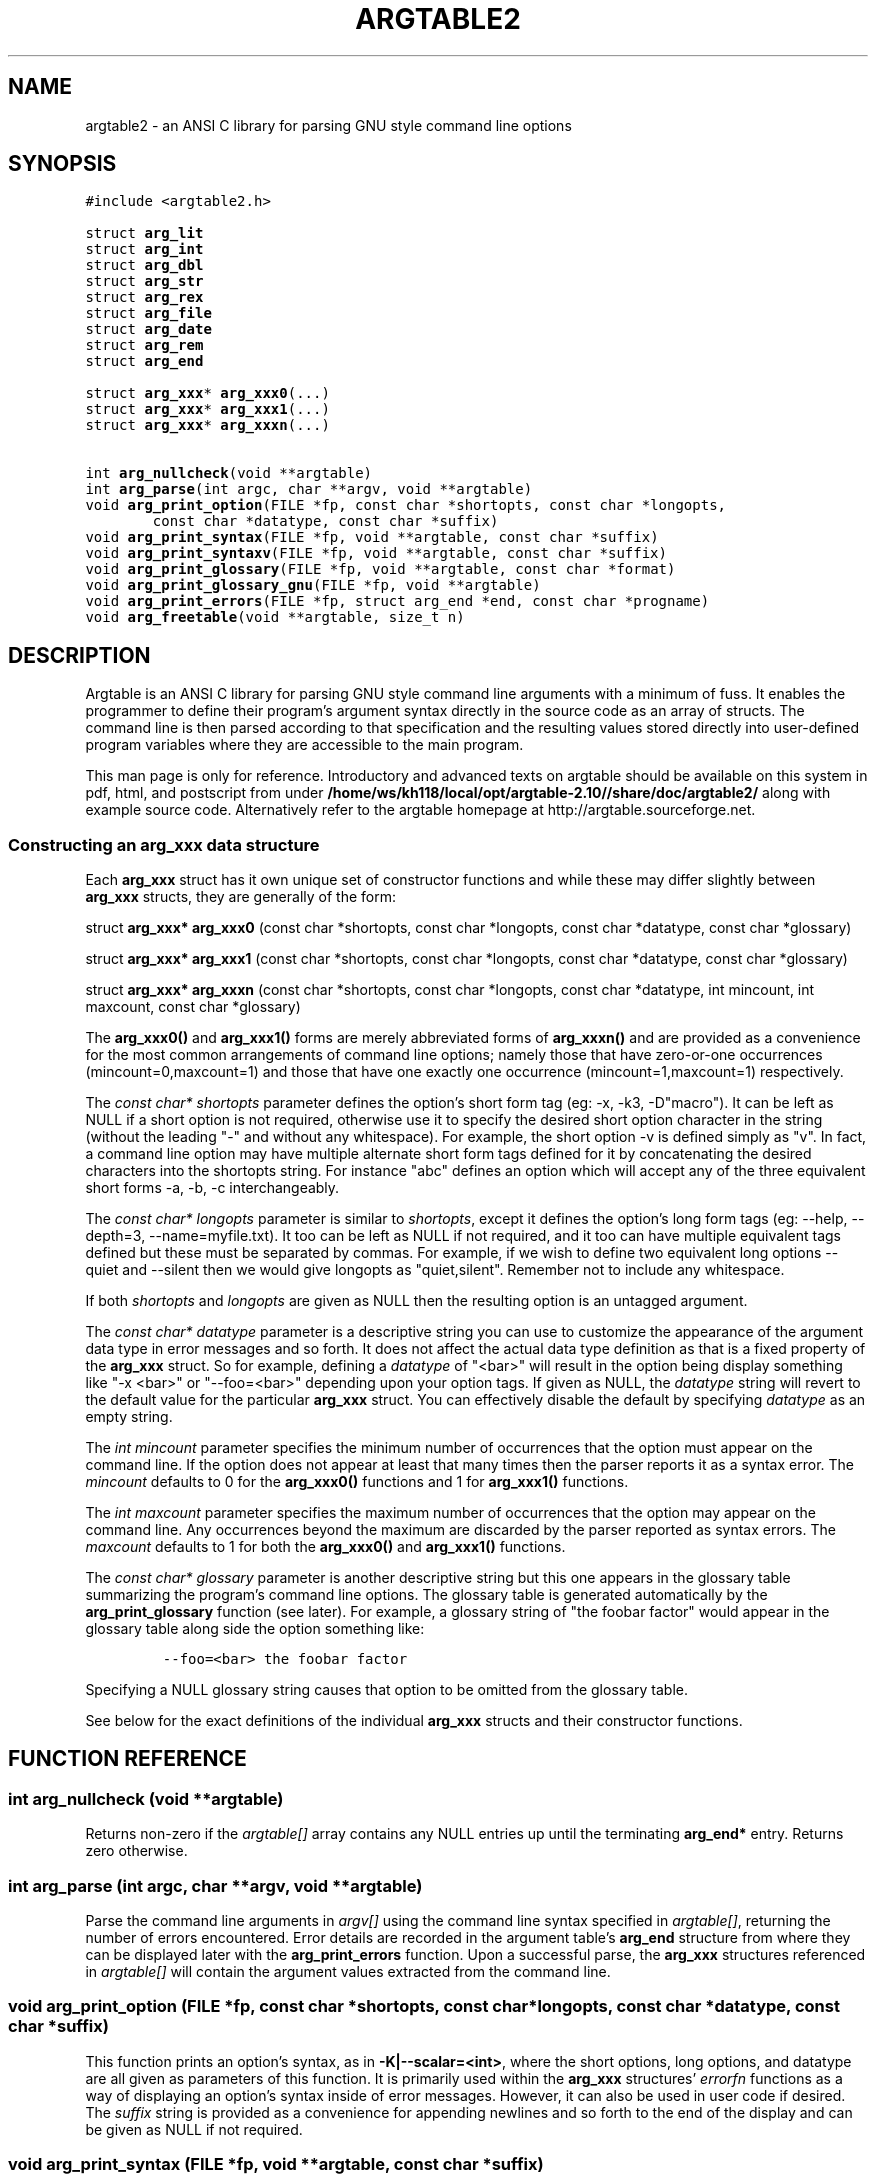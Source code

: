 .TH ARGTABLE2 3 "Jan 2008" "Argtable2\-10" "Argtable programmer's manual"
.SH NAME
argtable2 \- an ANSI C library for parsing GNU style command line options
.SH SYNOPSIS
.nf
\fC#include <argtable2.h>\fP

.RB "struct " arg_lit
.RB "struct " arg_int
.RB "struct " arg_dbl
.RB "struct " arg_str
.RB "struct " arg_rex
.RB "struct " arg_file
.RB "struct " arg_date
.RB "struct " arg_rem
.RB "struct " arg_end
.PP
.RB "struct " arg_xxx "* " arg_xxx0 (...)
.RB "struct " arg_xxx "* " arg_xxx1 (...)
.RB "struct " arg_xxx "* " arg_xxxn (...)
.PP
.RB "int " arg_nullcheck "(void **argtable)"
.RB "int " arg_parse "(int argc, char **argv, void **argtable)"
.RB "void " arg_print_option "(FILE *fp, const char *shortopts, const char *longopts,"
.RB "        const char *datatype, const char *suffix)"
.RB "void " arg_print_syntax "(FILE *fp, void **argtable, const char *suffix)"
.RB "void " arg_print_syntaxv "(FILE *fp, void **argtable, const char *suffix)"
.RB "void " arg_print_glossary "(FILE *fp, void **argtable, const char *format)"
.RB "void " arg_print_glossary_gnu "(FILE *fp, void **argtable)"
.RB "void " arg_print_errors "(FILE *fp, struct arg_end *end, const char *progname)"
.RB "void " arg_freetable "(void **argtable, size_t n)"
.SH DESCRIPTION
Argtable is an ANSI C library for parsing GNU style command line arguments with a minimum of fuss. It enables the programmer to define their program's argument syntax directly in the source code as an array of structs. The command line is then parsed according to that specification and the resulting values stored directly into user\-defined program variables where they are accessible to the main program.
.PP
This man page is only for reference. Introductory and advanced texts on argtable should be 
available on this system in pdf, html, and postscript from under \fB/home/ws/kh118/local/opt/argtable-2.10//share/doc/argtable2/\fP along with example source code.
Alternatively refer to the argtable homepage at http://argtable.sourceforge.net.
.SS Constructing an arg_xxx data structure
Each \fBarg_xxx\fP struct has it own unique set of constructor functions
and while these may differ slightly between \fBarg_xxx\fP structs,
they are generally of the form:
.PP
struct \fBarg_xxx* arg_xxx0\fP (const char *shortopts, const char *longopts, const char *datatype, const char *glossary)
.PP
struct \fBarg_xxx* arg_xxx1\fP (const char *shortopts, const char *longopts, const char *datatype, const char *glossary)
.PP
struct \fBarg_xxx* arg_xxxn\fP (const char *shortopts, const char *longopts, const char *datatype, int mincount, int maxcount, const char *glossary)
.PP
The \fBarg_xxx0()\fP and \fBarg_xxx1()\fP forms are merely abbreviated
forms of \fBarg_xxxn()\fP and are provided as a convenience for
the most common arrangements of command line options; namely those
that have zero\-or\-one occurrences (mincount=0,maxcount=1) and those
that have one exactly one occurrence (mincount=1,maxcount=1) respectively.
.PP
The \fIconst char* shortopts\fP parameter defines the option's short
form tag (eg: \-x, \-k3, \-D"macro").
It can be left as NULL if a short option is not required, otherwise use it to
specify the desired short option character in the string (without the
leading "\-" and without any whitespace).
For example, the short option \-v is defined simply as "v".
In fact, a command line option may have multiple alternate short form
tags defined for it by concatenating the desired characters into the
shortopts string.
For instance "abc" defines an option which will accept any of the three
equivalent short forms \-a, \-b, \-c interchangeably.
.PP
The \fIconst char* longopts\fP parameter is similar to \fIshortopts\fP,
except it defines the option's long form tags (eg: \-\-help, \-\-depth=3, \-\-name=myfile.txt).
It too can be left as NULL if not required, and it too can have multiple
equivalent tags defined but these must be separated by commas.
For example, if we wish to define two equivalent long options \-\-quiet and
\-\-silent then we would give longopts as "quiet,silent". Remember not to
include any whitespace.
.PP
If both \fIshortopts\fP and \fIlongopts\fP are given as NULL then the
resulting option is an untagged argument.
.PP
The \fIconst char* datatype\fP parameter is a descriptive string you
can use to customize the appearance of the argument data type in error
messages and so forth. It does not affect the actual data type definition
as that is a fixed property of the \fBarg_xxx\fP struct.
So for example, defining a \fIdatatype\fP of "<bar>" will result in the option
being display something like "\-x <bar>" or "\-\-foo=<bar>" depending upon
your option tags.
If given as NULL, the \fIdatatype\fP string will revert to the default
value for the particular \fBarg_xxx\fP struct.
You can effectively disable the default by specifying \fIdatatype\fP
as an empty string.
.PP
The \fIint mincount\fP parameter specifies the minimum number of occurrences
that the option must appear on the command line.
If the option does not appear at least that many times then the parser
reports it as a syntax error.
The \fImincount\fP defaults to 0 for the \fBarg_xxx0()\fP functions and
1 for \fBarg_xxx1()\fP functions.
.PP
The \fIint maxcount\fP parameter specifies the maximum number of occurrences
that the option may appear on the command line.
Any occurrences beyond the maximum are discarded by the parser
reported as syntax errors.
The \fImaxcount\fP defaults to 1 for both the \fBarg_xxx0()\fP and \fBarg_xxx1()\fP functions.
.PP
The \fIconst char* glossary\fP parameter is another descriptive string
but this one appears in the glossary table summarizing the program's
command line options.
The glossary table is generated automatically by the \fBarg_print_glossary\fP
function (see later). For example, a glossary string of "the foobar factor"
would appear in the glossary table along side the option something like:
.IP
\fC\-\-foo=<bar>    the foobar factor\fP
.PP
Specifying a NULL glossary string causes that option to be omitted from
the glossary table.
.PP
See below for the exact definitions of the individual \fBarg_xxx\fP
structs and their constructor functions.
.fi

.SH FUNCTION REFERENCE
.in +1c
.SS "int arg_nullcheck (void **argtable)"
Returns non\-zero if the \fIargtable[]\fP array contains any NULL entries
up until the terminating \fBarg_end*\fP entry.
Returns zero otherwise.
.SS "int arg_parse (int argc, char **argv, void **argtable)"
Parse the command line arguments in \fIargv[]\fP using the command line syntax
specified in \fIargtable[]\fP, returning the number of errors encountered.
Error details are recorded in the argument table's
\fBarg_end\fP structure from where they can be displayed later with
the \fBarg_print_errors\fP function.
Upon a successful parse, the \fBarg_xxx\fP structures referenced in \fIargtable[]\fP
will contain the argument values extracted from the command line.
.SS "void arg_print_option (FILE *fp, const char *shortopts, const char *longopts, const char *datatype, const char *suffix)"
This function prints an option's syntax, as in \fB\-K|\-\-scalar=<int>\fP,
where the short options, long options, and datatype are all given
as parameters of this function.
It is primarily used within the \fBarg_xxx\fP structures' \fIerrorfn\fP
functions as a way of displaying an option's syntax inside of error
messages. However, it can also be used in user code if desired.
The \fIsuffix\fP string is provided as a convenience for appending newlines
and so forth to the end of the display and can be given as NULL if not required.
.SS "void arg_print_syntax (FILE *fp, void **argtable, const char *suffix)"
Prints the GNU style command line syntax for the given argument table,
as in: [\-abcv] [\-\-scalar=<n>] [\-o myfile] <file> [<file>]
.br
The \fIsuffix\fP string is provided as a convenience for appending newlines
and so forth to the end of the display and can be given as NULL if not required.
.SS "void arg_print_syntaxv (FILE *fp, void **argtable, const char *suffix)"
Prints the verbose form of the command line syntax for the given argument table,
as in: [\-a] [\-b] [\-c] [\-\-scalar=<n>] [\-o myfile] [\-v|\-\-verbose] <file> [<file>]
.br
The \fIsuffix\fP string is provided as a convenience for appending newlines
and so forth to the end of the display and can be given as NULL if not required.
.SS "void arg_print_glossary (FILE *fp, void **argtable, const char *format)"
Prints a glossary table describing each option in the given argument table.
The \fIformat\fP string is passed to printf to control the formatting of
each entry in the the glossary.
It must have exactly two "%s" format parameters as in "%\-25s %s\\n",
the first is for the option's syntax and the second for its glossary string.
If an option's glossary string is NULL then that option in omitted from
the glossary display.
.SS "void arg_print_glossary_gnu (FILE *fp, void **argtable)"
An alternate form of \fBarg_print_glossary()\fP that prints the glossary
using strict GNU formatting conventions wherein long options are vertically aligned in
a second column, and lines are wrapped at 80 characters.
.SS "void arg_print_errors (FILE *fp, struct \fBarg_end\fP *end, const char *progname)"
Prints the details of all errors stored in the \fIend\fP data structure.
The \fIprogname\fP string is prepended to each error message.
.SS "void arg_freetable (void ** argtable, size_t n)"
Deallocates the memory used by each \fBarg_xxx\fP struct referenced by \fIargtable[]\fP.
It does this by calling \fBfree\fP for each of the \fIn\fP pointers in the argtable array
and then nulling them for safety.

.SH "LITERAL OPTIONS (struct arg_lit)"
.SS Command line examples
\-x, \-y, \-z, \-\-help, \-\-verbose
.SS Data Structure
.nf
struct \fBarg_lit\fP
   {
   struct \fBarg_hdr\fP hdr;
   int count;
   };
.fi
.SS Constructor Functions
.PP
.HP
struct \fBarg_lit* arg_lit0\fP (const char *shortopts, const char *longopts, const char *glossary)
.HP
struct \fBarg_lit* arg_lit1\fP (const char *shortopts, const char *longopts, const char *glossary)
.HP
struct \fBarg_lit* arg_litn\fP (const char *shortopts, const char *longopts, int mincount, int maxcount, const char *glossary)
.SS Description
Literal options take no argument values so all that is to be seen in the
\fBarg_lit\fP struct is the \fIcount\fP of the number of times the option was
present on the command line.
Upon a successful parse, \fIcount\fP is guaranteed to be within
the \fImincount\fP and \fImaxcount\fP limits set for the option at construction.

.SH "INTEGER OPTIONS (struct arg_int)"
.SS Command line examples
\-x2, \-y 7, \-z\-3, \-\-size=734, \-\-count 124
.SS Data Structure
.nf
struct \fBarg_int\fP
   {
   struct \fBarg_hdr\fP hdr;
   int count;
   int *ival;
   };
.fi
.SS Constructor Functions
.PP
.HP
struct \fBarg_int* arg_int0\fP (const char *shortopts, const char *longopts, const char *datatype, const char *glossary)
.HP
struct \fBarg_int* arg_int1\fP (const char *shortopts, const char *longopts, const char *datatype, const char *glossary)
.HP
struct \fBarg_int* arg_intn\fP (const char *shortopts, const char *longopts, const char *datatype, int mincount, int maxcount, const char *glossary
.SS Description
The \fBarg_int\fP struct contains the \fIcount\fP of the number of times
the option was present on the command line and a pointer (\fIival\fP) to
an array containing the integer values given with those particular options.
The array is fixed at construction time to hold \fImaxcount\fP integers at most.
.PP
Upon a successful parse, \fIcount\fP is guaranteed to be within
the \fImincount\fP and \fImaxcount\fP limits set for the option at construction
with the appropriate values store in the \fIival\fP array.
The parser will not accept any values beyond that limit.
.PP
It is quite acceptable to set default values in the \fIival\fP array prior
to calling arg_parse if desired as the parser does alter \fIival\fP entries
for which no command line argument is received.

.SH "DOUBLE OPTIONS (struct arg_dbl)"
.SS Command line examples
\-x2.234, \-y 7e\-03, \-z\-3.3E+6, \-\-pi=3.1415, \-\-tolerance 1.0E-6
.SS Data Structure
.nf
struct \fBarg_dbl\fP
   {
   struct \fBarg_hdr\fP hdr;
   int count;
   double *dval;
   };
.fi
.SS Constructor Functions
.PP
.HP
struct \fBarg_dbl* arg_dbl0\fP (const char *shortopts, const char *longopts, const char *datatype, const char *glossary)
.HP
struct \fBarg_dbl* arg_dbl1\fP (const char *shortopts, const char *longopts, const char *datatype, const char *glossary)
.HP
struct \fBarg_dbl* arg_dbln\fP (const char *shortopts, const char *longopts, const char *datatype, int mincount, int maxcount, const char *glossary
.SS Description
Like \fBarg_int\fP but the arguments values are stored as doubles in \fIdval\fP.

.SH "STRING OPTIONS (struct arg_str)"
.SS Command line examples
\-Dmacro, \-t mytitle, \-m "my message string", \-\-title="hello world"
.SS Data Structure
.nf
struct \fBarg_str\fP
   {
   struct \fBarg_hdr\fP hdr;
   int count;
   const char **sval;
   };
.fi
.SS Constructor Functions
.PP
.HP
struct \fBarg_str* arg_str0\fP (const char *shortopts, const char *longopts, const char *datatype, const char *glossary)
.HP
struct \fBarg_str* arg_str1\fP (const char *shortopts, const char *longopts, const char *datatype, const char *glossary)
.HP
struct \fBarg_str* arg_strn\fP (const char *shortopts, const char *longopts, const char *datatype, int mincount, int maxcount, const char *glossary)
.SS Description
The \fBarg_str\fP struct contains the \fIcount\fP of the number of times
the option was present on the command line and a pointer (\fIsval\fP) to
an array containing pointers to the parsed string values.
The array is fixed at construction time to hold \fImaxcount\fP string pointers at most.
These pointers in this array reference the actual command line string buffers stored in argv[],
so the string contents should not be should not be altered.
Although it is quite acceptable to set default string pointers in the \fIsval\fP array prior
to calling arg_parse as the parser does alter them if no matching command line argument is received.

.SH "REGULAR EXPRESSION OPTIONS (struct arg_rex)"
.SS Command line examples
"hello world", \-t mytitle, \-m "my message string", \-\-title="hello world"
.SS Data Structure
.nf
struct \fBarg_rex\fP
   {
   struct \fBarg_hdr\fP hdr;
   int count;
   const char **sval;
   };
.fi
.SS Constructor Functions
.PP
.HP
struct \fBarg_rex* arg_rex0\fP (const char *shortopts, const char *longopts, const char *pattern, const char *datatype, int flags, const char *glossary)
.HP
struct \fBarg_rex* arg_rex1\fP (const char *shortopts, const char *longopts, const char *pattern, const char *datatype, int flags, const char *glossary)
.HP
struct \fBarg_rex* arg_rexn\fP (const char *shortopts, const char *longopts, const char *pattern, const char *datatype, int mincount, int maxcount, int flags, const char *glossary)
.SS Description
Like \fBarg_str\fP but but the string argument values are only accepted if they match a predefined regular expression.
The regular expression is defined by the \fIpattern\fP parameter passed to the \fIarg_rex\fP constructor.
The regular expression parsing is done using regex, and its behaviour can be controlled via standard regex bit flags
which are passed to argtable via the \fIflags\fP parameter in the \fIarg_rex\fP conbstructors. However the only two regex
flags that are relevant to argtable are REG_EXTENDED (use extended regular expressions rather than basic ones)
and REG_ICASE (ignore case). These may be logically ORed if desired.
This argument type is useful for matching command line keywords, particularly if case insensitive strings or pattern matching is required. See \fBregex(3)\fP for more details of regular expression matching.
.SS Restrictions
Argtable does not support \fBarg_date\fP functionality under Microsoft Windows platforms as the
Microsoft compilers do include the necessary \fBregex\fP support as standard.

.SH "FILENAME OPTIONS (struct arg_file)"
.SS Command line examples
\-o myfile, \-Ihome/foo/bar, \-\-input=~/doc/letter.txt, \-\-name a.out
.SS Data Structure
.nf
struct \fBarg_file\fP
   {
   struct \fBarg_hdr\fP hdr;
   int count;
   const char **filename;
   const char **basename;
   const char **extension;
   };
.fi
.SS Constructor Functions
.PP
.HP
struct \fBarg_file* arg_file0\fP (const char *shortopts, const char *longopts, const char *datatype, const char *glossary)
.HP
struct \fBarg_file* arg_file1\fP (const char *shortopts, const char *longopts, const char *datatype, const char *glossary)
.HP
struct \fBarg_file* arg_filen\fP (const char *shortopts, const char *longopts, const char *datatype, int mincount, int maxcount, const char *glossary)
.SS Description
Like \fBarg_str\fP but the argument strings are presumed to
have filename qualities so some additional pasring is done to
separate out the filename's basename and extension (if they exist).
The three arrays filename[], basename[], extension[] each store up
to maxcount entries, and the i'th entry of each of these arrays
refer to different components of the same string buffer.
.PP
For instance, \fB\-o /home/heitmann/mydir/foo.txt\fP would be parsed as:
.in +1c
.nf
filename[i]  = "/home/heitmann/mydir/foo.txt"
basename[i]  =                      "foo.txt"
extension[i] =                          "txt"
.fi
.in
.PP
If the filename has no leading path then the
basename is the same as the filename,
and if no extension could be identified
then it is given as NULL. Note that filename
extensions are defined as all text following the last "."
in the filename.
Thus \fB\-o foo\fP would be parsed as:
.in +1c
.nf
filename[i]  = "foo"
basename[i]  = "foo"
extension[i] = NULL
.fi
.in
.PP
As with arg_str, the string pointers in \fIfilename[]\fP,
\fIbasename[]\fP, and \fIextension[]\fP actually refer to
the original \fIargv[]\fP command line string buffers
so you should not attempt to alter them.
.PP
Note also that the parser only ever treats the filenames as strings
and never attempts to open them as files or perform any directory
lookups on them.

.SH "DATE/TIME OPTIONS (struct arg_date)"
.SS Command line examples
12/31/04, \-d 1982\-11\-28, \-\-time 23:59
.SS Data Structure
.nf
struct \fBarg_date\fP
   {
   struct \fBarg_hdr\fP hdr;
   const char *format; 
   int count;
   struct tm *tmval;
   };
.fi
.SS Constructor Functions
.PP
.HP
struct \fBarg_date* arg_date0\fP (const char *shortopts, const char *longopts, const char *format, const char *datatype, const char *glossary) 
.HP
struct \fBarg_date* arg_date1\fP (const char *shortopts, const char *longopts, const char *format, const char *datatype, const char *glossary)
.HP
struct \fBarg_date* arg_daten\fP (const char *shortopts, const char *longopts, const char *format, const char *datatype, int mincount, int maxcount, const char *glossary)
.SS Description
Accepts a timestamp string from the command line and converts it to \fIstruct tm\fP format using the system \fBstrptime\fP
function. The time format is defined by the \fIformat\fP string passed to the \fIarg_date\fP constructor, and is passed
directly to \fBstrptime\fP. See \fBstrptime(3)\fP for more details on the format string.
.SS Restrictions
Argtable does not support \fBarg_date\fP functionality under Microsoft Windows as the
Microsoft compilers do include the necessary \fBstrptime\fP support as standard.

.SH "REMARK OPTIONS (struct arg_rem)"
.SS Data Structure
.nf
struct \fBarg_rem\fP
   {
   struct \fBarg_hdr\fP hdr;
   };
.fi
.SS Constructor Function
.PP
.HP
struct \fBarg_rem* arg_rem\fP (const char* datatype, const char* glossary)
.SS Description
The \fBarg_rem\fP struct is a dummy struct in the sense it does not
represent a command line option to be parsed.
Instead it provides a means to include additional \fIdatatype\fP and
\fIglossary\fP strings in the output of the \fBarg_print_syntax\fP,
\fBarg_print_syntaxv\fP, and \fBarg_print_glossary functions\fP.
As such, \fBarg_rem\fP structs may be used in the argument table to
insert additional lines of text into the glossary descriptions
or to insert additional text fields into the syntax description.
It has no data members apart from the mandatory \fIarg_hdr\fP struct.

.SH "END\-OF\-TABLE OPTIONS (struct arg_end)"
.SS Data Structure
.nf
struct \fBarg_end\fP
   {
   struct \fBarg_hdr\fP hdr;
   int count;
   int *error;
   void **parent;
   const char **argval;
   };
.fi
.SS Constructor Function
.PP
.HP
struct \fBarg_end* arg_end\fP (int maxerrors)
.SS Description
The arg_end struct is primarily used to mark the end of an argument table
and doesn't represent any command line option.
Every argument table must have an \fBarg_end\fP structure as its last entry.
.PP
Apart from terminating the argument table, the \fBarg_end\fP structure
also stores the error codes generated by the \fBarg_parse\fP function
as it attempts to parse the command line with the given argument table.
The \fImaxerrors\fP parameter passed to the \fBarg_end\fP constructor
specifies the maximum number of errors that the structure can store.
Any further errors are discarded and replaced with the single error code
ARG_ELIMIT which is later reported to the user by the message "too many errors".
A \fImaxerrors\fP limit of 20 is quite reasonable.
.PP
The \fBarg_print_errors\fP function will print the errors stored
in the \fBarg_end\fP struct in the same order as they occurred,
so there is no need to understand the internals of the \fBarg_end\fP struct.
.PP
For those that are curious, the three arrays \fIerror[]\fP, \fIparent[]\fP,
and \fIargval[]\fP are each allocated \fImaxerrors\fP entries at construction.
As usual, the \fI count\fP variable gives the number of entries actually
stored in these arrays. The same value applies to all three arrays as
the i'th entry of each all refer to different aspects of the same error
condition.
.PP
The \fIerror[i]\fP entry holds the error code returned by the \fIhdr.scanfn\fP
function of the particular \fBarg_xxx\fP that is reporting the error.
The meaning if the code is usually known only to the issuing \fBarg_xxx\fP
struct. The predefined error codes that \fBarg_end\fP handles from the
parser itself are the exceptions.
.PP
The \fIparent[i]\fP entry points to the parent \fBarg_xxx\fP
structure that reported the error.
That same \fBarg_xxx\fP structure is also responsible for displaying a
pertinent error message when called on to do so
by the \fBarg_print_errors\fP function.
It calls the \fIhdr.errorfn\fP function of each parent \fBarg_xxx\fP struct
listed in the \fBarg_end\fP structure.
.PP
Lastly, the \fIargval[i]\fP entry points to the command line argument at
which the error occurred, although this may be NULL when there is no relevant
command line value. For instance, if an error reports a missing option
then there will be no matching command line argument value.

.SH "FILES"
/home/ws/kh118/local/opt/argtable-2.10//include/argtable2.h
.br
/home/ws/kh118/local/opt/argtable-2.10//lib/libargtable2.a
.br
/home/ws/kh118/local/opt/argtable-2.10//lib/libargtable2.so
.br
/home/ws/kh118/local/opt/argtable-2.10//man3/argtable2.3
.br
/home/ws/kh118/local/opt/argtable-2.10//share/doc/argtable2/
.br
/home/ws/kh118/local/opt/argtable-2.10//share/doc/argtable2/example/

.SH "AUTHOR"
Stewart Heitmann <sheitmann@users.sourceforge.net>
